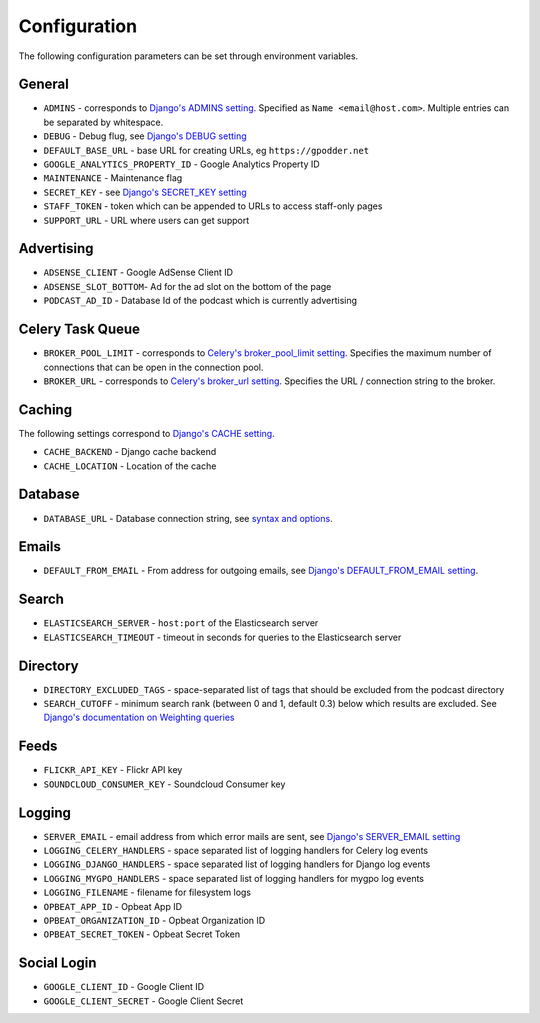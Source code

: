 .. _configuration:

Configuration
=============

The following configuration parameters can be set through environment variables.


General
-------

* ``ADMINS`` - corresponds to `Django's ADMINS setting <https://docs.djangoproject.com/en/dev/ref/settings/#admins>`_. Specified as ``Name <email@host.com>``. Multiple entries can be separated by whitespace.
* ``DEBUG`` - Debug flug, see `Django's DEBUG setting <https://docs.djangoproject.com/en/1.11/ref/settings/#std:setting-DEBUG>`_
* ``DEFAULT_BASE_URL`` - base URL for creating URLs, eg ``https://gpodder.net``
* ``GOOGLE_ANALYTICS_PROPERTY_ID`` - Google Analytics Property ID
* ``MAINTENANCE`` - Maintenance flag
* ``SECRET_KEY`` - see `Django's SECRET_KEY setting <https://docs.djangoproject.com/en/1.11/ref/settings/#secret-key>`_
* ``STAFF_TOKEN`` - token which can be appended to URLs to access staff-only pages
* ``SUPPORT_URL`` - URL where users can get support


Advertising
-----------

* ``ADSENSE_CLIENT`` - Google AdSense Client ID
* ``ADSENSE_SLOT_BOTTOM``- Ad for the ad slot on the bottom of the page
* ``PODCAST_AD_ID`` - Database Id of the podcast which is currently advertising


Celery Task Queue
-----------------

* ``BROKER_POOL_LIMIT`` - corresponds to `Celery's broker_pool_limit setting <http://docs.celeryproject.org/en/latest/userguide/configuration.html#broker-pool-limit>`_. Specifies the maximum number of connections that can be open in the connection pool.
* ``BROKER_URL`` - corresponds to `Celery's broker_url setting <http://docs.celeryproject.org/en/latest/userguide/configuration.html#std:setting-broker_url>`_. Specifies the URL / connection string to the broker.


Caching
-------

The following settings correspond to `Django's CACHE setting
<https://docs.djangoproject.com/en/1.11/ref/settings/#std:setting-CACHES>`_.

* ``CACHE_BACKEND`` - Django cache backend
* ``CACHE_LOCATION`` - Location of the cache


Database
--------

* ``DATABASE_URL`` - Database connection string, see `syntax and options <https://github.com/kennethreitz/dj-database-url>`_.


Emails
------

* ``DEFAULT_FROM_EMAIL`` - From address for outgoing emails, see `Django's DEFAULT_FROM_EMAIL setting <https://docs.djangoproject.com/en/1.11/ref/settings/#default-from-email>`_.


Search
------

* ``ELASTICSEARCH_SERVER`` - ``host:port`` of the Elasticsearch server
* ``ELASTICSEARCH_TIMEOUT`` - timeout in seconds for queries to the Elasticsearch server


Directory
---------

* ``DIRECTORY_EXCLUDED_TAGS`` - space-separated list of tags that should be excluded from the podcast directory
* ``SEARCH_CUTOFF`` - minimum search rank (between 0 and 1, default 0.3) below which results are excluded. See `Django's documentation on Weighting queries <https://docs.djangoproject.com/en/1.11/ref/contrib/postgres/search/#weighting-queries>`_


Feeds
-----

* ``FLICKR_API_KEY`` - Flickr API key
* ``SOUNDCLOUD_CONSUMER_KEY`` - Soundcloud Consumer key


Logging
-------

* ``SERVER_EMAIL`` - email address from which error mails are sent, see `Django's SERVER_EMAIL setting <https://docs.djangoproject.com/en/1.11/ref/settings/#server-email>`_
* ``LOGGING_CELERY_HANDLERS`` - space separated list of logging handlers for Celery log events
* ``LOGGING_DJANGO_HANDLERS`` - space separated list of logging handlers for Django log events
* ``LOGGING_MYGPO_HANDLERS`` - space separated list of logging handlers for mygpo log events
* ``LOGGING_FILENAME`` - filename for filesystem logs
* ``OPBEAT_APP_ID`` - Opbeat App ID
* ``OPBEAT_ORGANIZATION_ID`` - Opbeat Organization ID
* ``OPBEAT_SECRET_TOKEN`` - Opbeat Secret Token


Social Login
------------

* ``GOOGLE_CLIENT_ID`` - Google Client ID
* ``GOOGLE_CLIENT_SECRET`` - Google Client Secret
